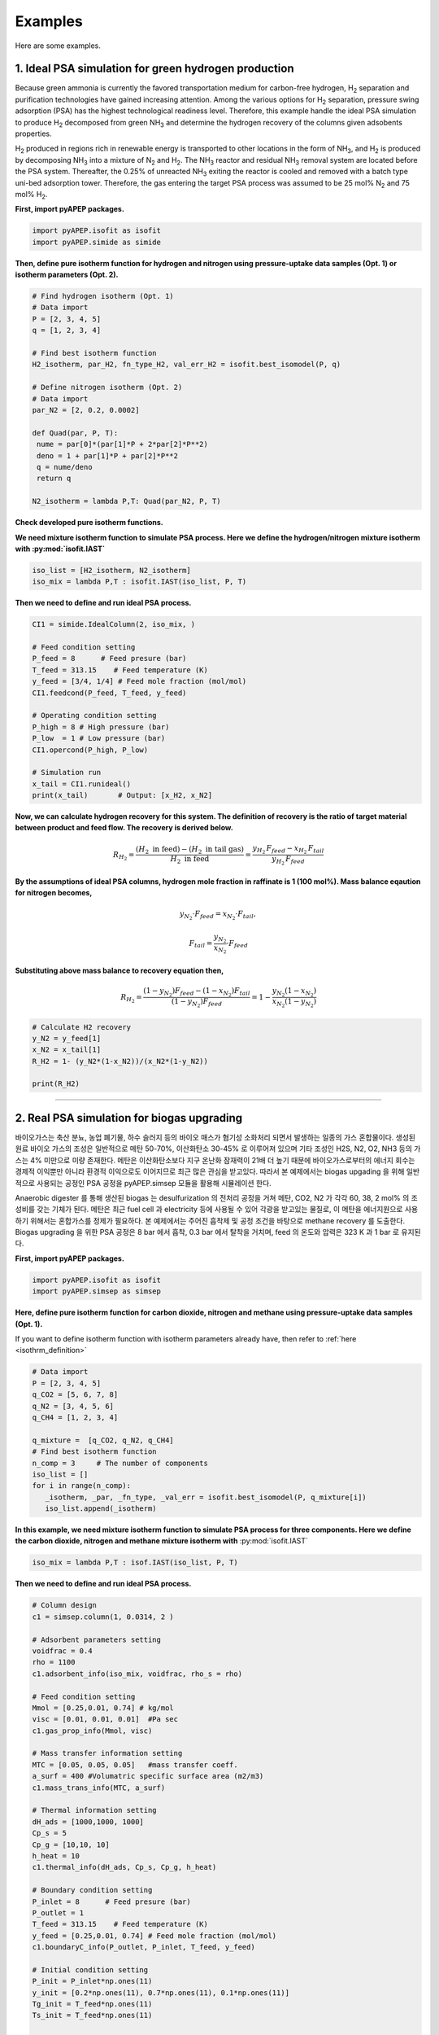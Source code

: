 Examples
========

Here are some examples.

1. Ideal PSA simulation for green hydrogen production
'''''''''''''''''''''''''''''''''''''''''''''''''''''''

Because green ammonia is currently the favored transportation medium for carbon-free hydrogen, H\ :sub:`2` separation and purification technologies have gained increasing attention. Among the various options for H\ :sub:`2` separation, pressure swing adsorption (PSA) has the highest technological readiness level. Therefore, this example handle the ideal PSA simulation to produce H\ :sub:`2` decomposed from green NH\ :sub:`3` and determine the hydrogen recovery of the columns given adsobents properties.

.. image:: images/GreenNH3_process.png
  :width: 800
  :alt: GreenNH3 process
  :align: center

H\ :sub:`2` produced in regions rich in renewable energy is transported to other locations in the form of NH\ :sub:`3`, and H\ :sub:`2` is produced by decomposing NH\ :sub:`3` into a mixture of N\ :sub:`2` and H\ :sub:`2`. The NH\ :sub:`3` reactor and residual NH\ :sub:`3` removal system are located before the PSA system. Thereafter, the 0.25% of unreacted NH\ :sub:`3` exiting the reactor is cooled and removed with a batch type uni-bed adsorption tower. Therefore, the gas entering the target PSA process was assumed to be 25 mol% N\ :sub:`2` and 75 mol% H\ :sub:`2`.


**First, import pyAPEP packages.**

.. code-block:: python

   import pyAPEP.isofit as isofit
   import pyAPEP.simide as simide

.. _isothrm_definition:

**Then, define pure isotherm function for hydrogen and nitrogen using pressure-uptake data samples (Opt. 1) or isotherm parameters (Opt. 2).**

.. code-block:: python

   # Find hydrogen isotherm (Opt. 1)
   # Data import
   P = [2, 3, 4, 5]
   q = [1, 2, 3, 4]

   # Find best isotherm function
   H2_isotherm, par_H2, fn_type_H2, val_err_H2 = isofit.best_isomodel(P, q)

   # Define nitrogen isotherm (Opt. 2)
   # Data import
   par_N2 = [2, 0.2, 0.0002]

   def Quad(par, P, T):
    nume = par[0]*(par[1]*P + 2*par[2]*P**2)
    deno = 1 + par[1]*P + par[2]*P**2
    q = nume/deno
    return q

   N2_isotherm = lambda P,T: Quad(par_N2, P, T)

**Check developed pure isotherm functions.**

.. image:: images/GreenNH3_pure_isotherm.png
  :width: 400
  :alt: GreenNH3 isotherm
  :align: center


**We need mixture isotherm function to simulate PSA process. Here we define the hydrogen/nitrogen mixture isotherm with :py:mod:`isofit.IAST`**

.. code-block:: python

   iso_list = [H2_isotherm, N2_isotherm]
   iso_mix = lambda P,T : isofit.IAST(iso_list, P, T)

**Then we need to define and run ideal PSA process.**

.. code-block:: python

   CI1 = simide.IdealColumn(2, iso_mix, )

   # Feed condition setting
   P_feed = 8      # Feed presure (bar)
   T_feed = 313.15    # Feed temperature (K)
   y_feed = [3/4, 1/4] # Feed mole fraction (mol/mol)
   CI1.feedcond(P_feed, T_feed, y_feed)

   # Operating condition setting
   P_high = 8 # High pressure (bar)
   P_low  = 1 # Low pressure (bar)
   CI1.opercond(P_high, P_low)

   # Simulation run
   x_tail = CI1.runideal()
   print(x_tail)       # Output: [x_H2, x_N2]

**Now, we can calculate hydrogen recovery for this system. The definition of recovery is the ratio of target material between product and feed flow. The recovery is derived below.**

.. math::

    R_{H_2} = \frac{(H_2 \textrm{ in feed})-(H_2 \textrm{ in tail gas})}{H_2 \textrm{ in feed}} = \frac{y_{H_2}\,F_{feed}-x_{H_2}\,F_{tail}}{y_{H_2}\,F_{feed}}

**By the assumptions of ideal PSA columns, hydrogen mole fraction in raffinate is 1 (100 mol%). Mass balance eqaution for nitrogen becomes,**

.. math::

    y_{N_2}\cdot F_{feed} = x_{N_2}\cdot F_{tail},

.. math::

    F_{tail} = \frac{y_{N_2}}{x_{N_2}} \cdot F_{feed}

**Substituting above mass balance to recovery equation then,**

.. math::

    R_{H_2} = \frac{(1-y_{N_2})F_{feed} - (1-x_{N_2})F_{tail}}{(1-y_{N_2})F_{feed}} = 1 - \frac{y_{N_2}(1-x_{N_2})}{x_{N_2}(1-y_{N_2})}

.. code-block:: python
   
   # Calculate H2 recovery
   y_N2 = y_feed[1]
   x_N2 = x_tail[1]
   R_H2 = 1- (y_N2*(1-x_N2))/(x_N2*(1-y_N2))

   print(R_H2)

------------------------------------------------------------------------


2. Real PSA simulation for biogas upgrading
'''''''''''''''''''''''''''''''''''''''''''''''

바이오가스는 축산 분뇨, 농업 폐기물, 하수 슬러지 등의 바이오 매스가 혐기성 소화처리 되면서 발생하는 일종의 가스 혼합물이다. 생성된 원료 바이오 가스의 조성은 일반적으로 메탄 50-70%, 이산화탄소 30-45% 로 이루어져 있으며 기타 조성인 H2S, N2, O2, NH3 등의 가스는 4% 미만으로 미량 존재한다. 메탄은 이산화탄소보다 지구 온난화 잠재력이 21배 더 높기 때문에 바이오가스로부터의 에너지 회수는 경제적 이익뿐만 아니라 환경적 이익으로도 이어지므로 최근 많은 관심을 받고있다. 따라서 본 예제에서는 biogas upgading 을 위해 일반적으로 사용되는 공정인 PSA 공정을 pyAPEP.simsep 모듈을 활용해 시뮬레이션 한다.

.. image:: images/Biogas.png
  :width: 500
  :alt: GreenNH3 process
  :align: center

Anaerobic digester 를 통해 생산된 biogas 는 desulfurization 의 전처리 공정을 거쳐 메탄, CO2, N2 가 각각 60, 38, 2 mol% 의 조성비를 갖는 기체가 된다. 메탄은 최근 fuel cell 과 electricity 등에 사용될 수 있어 각광을 받고있는 물질로, 이 메탄을 에너지원으로 사용하기 위해서는 혼합가스를 정제가 필요하다. 본 예제에서는 주어진 흡착제 및 공정 조건을 바탕으로 methane recovery 를 도출한다. Biogas upgrading 을 위한 PSA 공정은 8 bar 에서 흡착, 0.3 bar 에서 탈착을 거치며, feed 의 온도와 압력은 323 K 과 1 bar 로 유지된다.


**First, import pyAPEP packages.**

.. code-block:: python

   import pyAPEP.isofit as isofit
   import pyAPEP.simsep as simsep

**Here, define pure isotherm function for carbon dioxide, nitrogen and methane using pressure-uptake data samples (Opt. 1).**

If you want to define isotherm function with isotherm parameters already have, then refer to :ref:`here <isothrm_definition>`

.. code-block:: python

   # Data import
   P = [2, 3, 4, 5]
   q_CO2 = [5, 6, 7, 8]
   q_N2 = [3, 4, 5, 6]
   q_CH4 = [1, 2, 3, 4]

   q_mixture =  [q_CO2, q_N2, q_CH4]
   # Find best isotherm function
   n_comp = 3     # The number of components
   iso_list = []
   for i in range(n_comp):
      _isotherm, _par, _fn_type, _val_err = isofit.best_isomodel(P, q_mixture[i])
      iso_list.append(_isotherm)


**In this example, we need mixture isotherm function to simulate PSA process for three components. Here we define the carbon dioxide, nitrogen and methane mixture isotherm with** :py:mod:`isofit.IAST`

.. code-block:: python

   iso_mix = lambda P,T : isof.IAST(iso_list, P, T)

**Then we need to define and run ideal PSA process.**

.. code-block:: python

   # Column design
   c1 = simsep.column(1, 0.0314, 2 )

   # Adsorbent parameters setting
   voidfrac = 0.4
   rho = 1100
   c1.adsorbent_info(iso_mix, voidfrac, rho_s = rho) 

   # Feed condition setting
   Mmol = [0.25,0.01, 0.74] # kg/mol
   visc = [0.01, 0.01, 0.01]  #Pa sec
   c1.gas_prop_info(Mmol, visc)

   # Mass transfer information setting
   MTC = [0.05, 0.05, 0.05]   #mass transfer coeff.
   a_surf = 400 #Volumatric specific surface area (m2/m3)
   c1.mass_trans_info(MTC, a_surf)

   # Thermal information setting
   dH_ads = [1000,1000, 1000]
   Cp_s = 5
   Cp_g = [10,10, 10]
   h_heat = 10
   c1.thermal_info(dH_ads, Cp_s, Cp_g, h_heat)

   # Boundary condition setting
   P_inlet = 8      # Feed presure (bar)
   P_outlet = 1
   T_feed = 313.15    # Feed temperature (K)
   y_feed = [0.25,0.01, 0.74] # Feed mole fraction (mol/mol)
   c1.boundaryC_info(P_outlet, P_inlet, T_feed, y_feed)

   # Initial condition setting
   P_init = P_inlet*np.ones(11)
   y_init = [0.2*np.ones(11), 0.7*np.ones(11), 0.1*np.ones(11)]
   Tg_init = T_feed*np.ones(11)
   Ts_init = T_feed*np.ones(11)

   P_partial = [P_init*y_init[i] for i in range(n_comp)]
   q_init = iso_mix(P_partial, Ts_init)

   # Simulation run
   y,z, t = c1.run_mamoen(2000, n_sec=10, CPUtime_print=True)

:py:mod:`pyAPEP.simsep` **module gives various results plotting functions. Here, we using those functions.**

.. code-block:: python

   # Internal pressure in z direction
   c1.Graph_P(200)

.. image:: images/simsep_example_pressure.png
  :width: 400
  :alt: simsep_example_pressure
  :align: center

.. code-block:: python 

   # Concentration of gas and solid phase in z direction
   c1.Graph(200, 0, yaxis_label='Gas Concentration (mol/m$^3$)', loc = [0.9, 0.95])
   c1.Graph(200, 2, yaxis_label='Soild concentration (uptake) (mol/kg)', loc = [0.9, 0.95])

.. image:: images/simsep_example_gasphase.png
  :width: 400
  :alt: simsep_example_gasphase
  :align: center

.. image:: images/simsep_example_soildphase.png
  :width: 400
  :alt: simsep_example_soildphase
  :align: center

